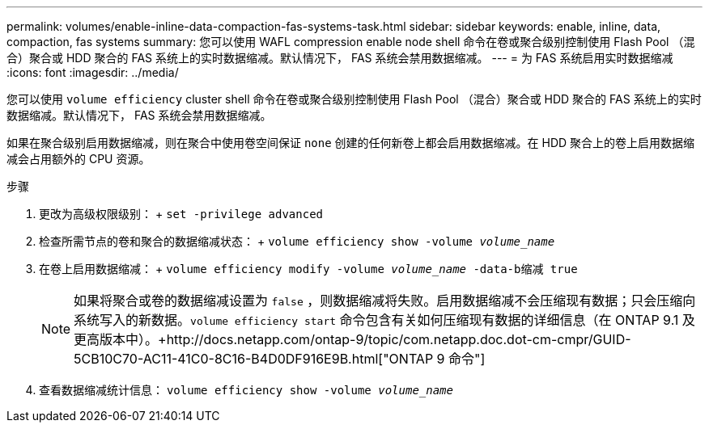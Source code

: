 ---
permalink: volumes/enable-inline-data-compaction-fas-systems-task.html 
sidebar: sidebar 
keywords: enable, inline, data, compaction, fas systems 
summary: 您可以使用 WAFL compression enable node shell 命令在卷或聚合级别控制使用 Flash Pool （混合）聚合或 HDD 聚合的 FAS 系统上的实时数据缩减。默认情况下， FAS 系统会禁用数据缩减。 
---
= 为 FAS 系统启用实时数据缩减
:icons: font
:imagesdir: ../media/


[role="lead"]
您可以使用 `volume efficiency` cluster shell 命令在卷或聚合级别控制使用 Flash Pool （混合）聚合或 HDD 聚合的 FAS 系统上的实时数据缩减。默认情况下， FAS 系统会禁用数据缩减。

如果在聚合级别启用数据缩减，则在聚合中使用卷空间保证 `none` 创建的任何新卷上都会启用数据缩减。在 HDD 聚合上的卷上启用数据缩减会占用额外的 CPU 资源。

.步骤
. 更改为高级权限级别： + `set -privilege advanced`
. 检查所需节点的卷和聚合的数据缩减状态： + `volume efficiency show -volume _volume_name_` +
. 在卷上启用数据缩减： + `volume efficiency modify -volume _volume_name_ -data-b缩减 true`
+
[NOTE]
====
如果将聚合或卷的数据缩减设置为 `false` ，则数据缩减将失败。启用数据缩减不会压缩现有数据；只会压缩向系统写入的新数据。`volume efficiency start` 命令包含有关如何压缩现有数据的详细信息（在 ONTAP 9.1 及更高版本中）。+http://docs.netapp.com/ontap-9/topic/com.netapp.doc.dot-cm-cmpr/GUID-5CB10C70-AC11-41C0-8C16-B4D0DF916E9B.html["ONTAP 9 命令"]

====
. 查看数据缩减统计信息： `volume efficiency show -volume _volume_name_`

